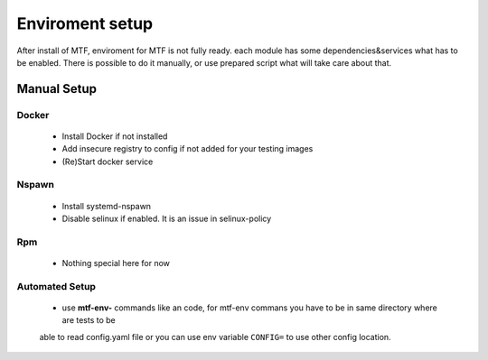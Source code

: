 Enviroment setup
===============
After install of MTF, enviroment for MTF is not fully ready. each module has some dependencies&services what has to
be enabled. There is possible to do it manually, or use prepared script what will take care about that.

Manual Setup
~~~~~~~~~~~~~~~~~~~~~~~~~~~~~~

Docker
------
 - Install Docker if not installed
 - Add insecure registry to config if not added for your testing images
 - (Re)Start docker service

Nspawn
------
 - Install systemd-nspawn
 - Disable selinux if enabled. It is an issue in selinux-policy

Rpm
----
 - Nothing special here for now

Automated Setup
---------------
 - use **mtf-env-** commands like an code, for mtf-env commans you have to be in same directory where are tests to be
 able to read config.yaml file or you can use env variable ``CONFIG=`` to use other config location.
.. code-block:: bash
    MODULE=docker mtf-env-set
    MODULE=docker avocado run your.test.py
    MODULE=docker mtf-env-clean

